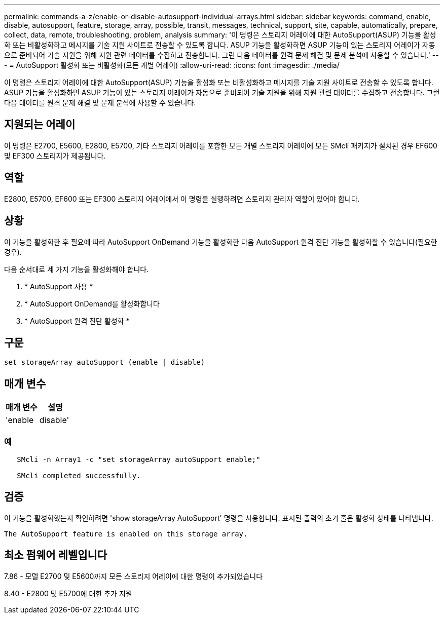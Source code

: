 ---
permalink: commands-a-z/enable-or-disable-autosupport-individual-arrays.html 
sidebar: sidebar 
keywords: command, enable, disable, autosupport, feature, storage, array, possible, transit, messages, technical, support, site, capable, automatically, prepare, collect, data, remote, troubleshooting, problem, analysis 
summary: '이 명령은 스토리지 어레이에 대한 AutoSupport(ASUP) 기능을 활성화 또는 비활성화하고 메시지를 기술 지원 사이트로 전송할 수 있도록 합니다. ASUP 기능을 활성화하면 ASUP 기능이 있는 스토리지 어레이가 자동으로 준비되어 기술 지원을 위해 지원 관련 데이터를 수집하고 전송합니다. 그런 다음 데이터를 원격 문제 해결 및 문제 분석에 사용할 수 있습니다.' 
---
= AutoSupport 활성화 또는 비활성화(모든 개별 어레이)
:allow-uri-read: 
:icons: font
:imagesdir: ./media/


[role="lead"]
이 명령은 스토리지 어레이에 대한 AutoSupport(ASUP) 기능을 활성화 또는 비활성화하고 메시지를 기술 지원 사이트로 전송할 수 있도록 합니다. ASUP 기능을 활성화하면 ASUP 기능이 있는 스토리지 어레이가 자동으로 준비되어 기술 지원을 위해 지원 관련 데이터를 수집하고 전송합니다. 그런 다음 데이터를 원격 문제 해결 및 문제 분석에 사용할 수 있습니다.



== 지원되는 어레이

이 명령은 E2700, E5600, E2800, E5700, 기타 스토리지 어레이를 포함한 모든 개별 스토리지 어레이에 모든 SMcli 패키지가 설치된 경우 EF600 및 EF300 스토리지가 제공됩니다.



== 역할

E2800, E5700, EF600 또는 EF300 스토리지 어레이에서 이 명령을 실행하려면 스토리지 관리자 역할이 있어야 합니다.



== 상황

이 기능을 활성화한 후 필요에 따라 AutoSupport OnDemand 기능을 활성화한 다음 AutoSupport 원격 진단 기능을 활성화할 수 있습니다(필요한 경우).

다음 순서대로 세 가지 기능을 활성화해야 합니다.

. * AutoSupport 사용 *
. * AutoSupport OnDemand를 활성화합니다
. * AutoSupport 원격 진단 활성화 *




== 구문

[listing]
----
set storageArray autoSupport (enable | disable)
----


== 매개 변수

[cols="2*"]
|===
| 매개 변수 | 설명 


 a| 
'enable|disable'
 a| 
AutoSupport를 활성화 또는 비활성화할 수 있습니다. OnDemand 및 원격 진단 기능이 활성화된 경우 해제 작업은 OnDemand 및 원격 진단 기능도 해제합니다.

|===


=== 예

[listing]
----

   SMcli -n Array1 -c "set storageArray autoSupport enable;"

   SMcli completed successfully.
----


== 검증

이 기능을 활성화했는지 확인하려면 'show storageArray AutoSupport' 명령을 사용합니다. 표시된 출력의 초기 줄은 활성화 상태를 나타냅니다.

[listing]
----
The AutoSupport feature is enabled on this storage array.
----


== 최소 펌웨어 레벨입니다

7.86 - 모델 E2700 및 E5600까지 모든 스토리지 어레이에 대한 명령이 추가되었습니다

8.40 - E2800 및 E5700에 대한 추가 지원
